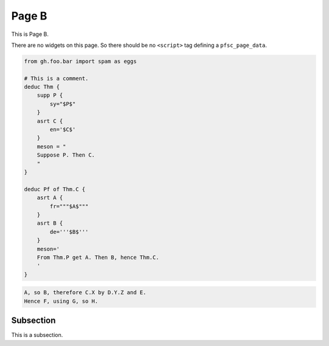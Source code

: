 Page B
======

This is Page B.

There are no widgets on this page.
So there should be no ``<script>`` tag defining a ``pfsc_page_data``.

.. code-block:: proofscape

    from gh.foo.bar import spam as eggs

    # This is a comment.
    deduc Thm {
        supp P {
            sy="$P$"
        }
        asrt C {
            en='$C$'
        }
        meson = "
        Suppose P. Then C.
        "
    }

    deduc Pf of Thm.C {
        asrt A {
            fr="""$A$"""
        }
        asrt B {
            de='''$B$'''
        }
        meson='
        From Thm.P get A. Then B, hence Thm.C.
        '
    }

.. code-block:: meson

    A, so B, therefore C.X by D.Y.Z and E.
    Hence F, using G, so H.

.. code-block:: meson-grammar
    :caption: Meson production rules

    MesonScript ::= roam? initialSentence sentence*
    initialSentence ::= assertion | supposition
    sentence ::= conclusion | (roam|flow)? initialSentence
    conclusion ::= inf assertion method?
    assertion ::= nodes reason*
    reason ::= sup nodes
    method ::= how nodes
    supposition ::= modal nodes
    nodes ::= name (conj name)*


.. _pageB-subsec:

Subsection
----------

This is a subsection.
